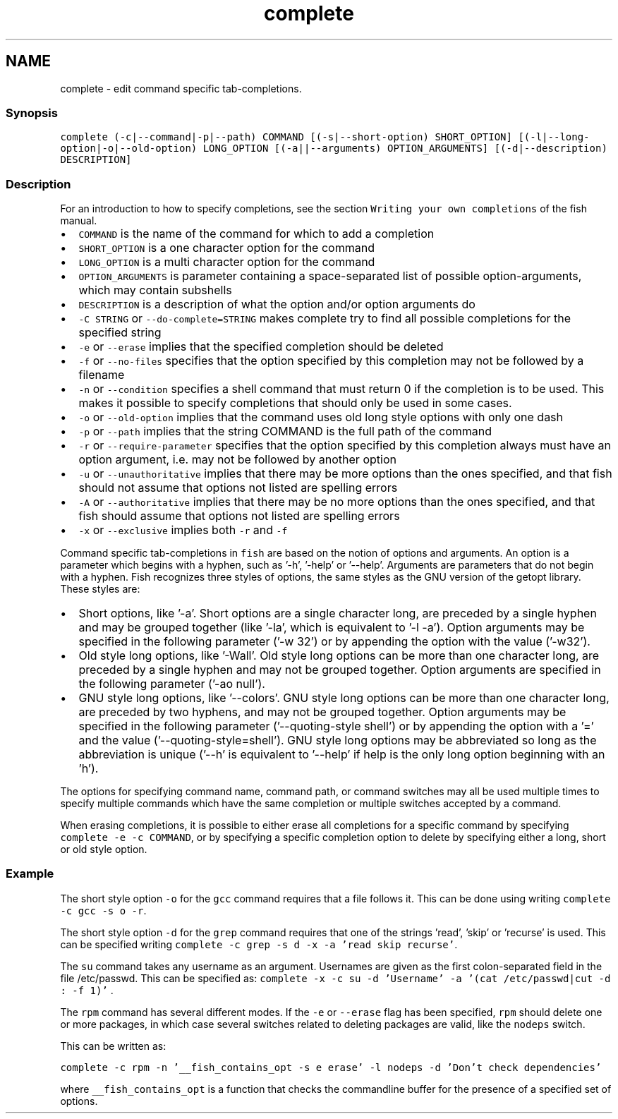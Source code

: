 .TH "complete" 1 "16 Jun 2009" "Version 1.23.1" "fish" \" -*- nroff -*-
.ad l
.nh
.SH NAME
complete - edit command specific tab-completions.
.PP
.SS "Synopsis"
\fCcomplete (-c|--command|-p|--path) COMMAND [(-s|--short-option) SHORT_OPTION] [(-l|--long-option|-o|--old-option) LONG_OPTION [(-a||--arguments) OPTION_ARGUMENTS] [(-d|--description) DESCRIPTION] \fP
.SS "Description"
For an introduction to how to specify completions, see the section \fCWriting your own completions\fP of the fish manual.
.PP
.IP "\(bu" 2
\fCCOMMAND\fP is the name of the command for which to add a completion
.IP "\(bu" 2
\fCSHORT_OPTION\fP is a one character option for the command
.IP "\(bu" 2
\fCLONG_OPTION\fP is a multi character option for the command
.IP "\(bu" 2
\fCOPTION_ARGUMENTS\fP is parameter containing a space-separated list of possible option-arguments, which may contain subshells
.IP "\(bu" 2
\fCDESCRIPTION\fP is a description of what the option and/or option arguments do
.IP "\(bu" 2
\fC-C STRING\fP or \fC--do-complete=STRING\fP makes complete try to find all possible completions for the specified string
.IP "\(bu" 2
\fC-e\fP or \fC--erase\fP implies that the specified completion should be deleted
.IP "\(bu" 2
\fC-f\fP or \fC--no-files\fP specifies that the option specified by this completion may not be followed by a filename
.IP "\(bu" 2
\fC-n\fP or \fC--condition\fP specifies a shell command that must return 0 if the completion is to be used. This makes it possible to specify completions that should only be used in some cases.
.IP "\(bu" 2
\fC-o\fP or \fC--old-option\fP implies that the command uses old long style options with only one dash
.IP "\(bu" 2
\fC-p\fP or \fC--path\fP implies that the string COMMAND is the full path of the command
.IP "\(bu" 2
\fC-r\fP or \fC--require-parameter\fP specifies that the option specified by this completion always must have an option argument, i.e. may not be followed by another option
.IP "\(bu" 2
\fC-u\fP or \fC--unauthoritative\fP implies that there may be more options than the ones specified, and that fish should not assume that options not listed are spelling errors
.IP "\(bu" 2
\fC-A\fP or \fC--authoritative\fP implies that there may be no more options than the ones specified, and that fish should assume that options not listed are spelling errors
.IP "\(bu" 2
\fC-x\fP or \fC--exclusive\fP implies both \fC-r\fP and \fC-f\fP
.PP
.PP
Command specific tab-completions in \fCfish\fP are based on the notion of options and arguments. An option is a parameter which begins with a hyphen, such as '-h', '-help' or '--help'. Arguments are parameters that do not begin with a hyphen. Fish recognizes three styles of options, the same styles as the GNU version of the getopt library. These styles are:
.PP
.IP "\(bu" 2
Short options, like '-a'. Short options are a single character long, are preceded by a single hyphen and may be grouped together (like '-la', which is equivalent to '-l -a'). Option arguments may be specified in the following parameter ('-w 32') or by appending the option with the value ('-w32').
.IP "\(bu" 2
Old style long options, like '-Wall'. Old style long options can be more than one character long, are preceded by a single hyphen and may not be grouped together. Option arguments are specified in the following parameter ('-ao null').
.IP "\(bu" 2
GNU style long options, like '--colors'. GNU style long options can be more than one character long, are preceded by two hyphens, and may not be grouped together. Option arguments may be specified in the following parameter ('--quoting-style shell') or by appending the option with a '=' and the value ('--quoting-style=shell'). GNU style long options may be abbreviated so long as the abbreviation is unique ('--h' is equivalent to '--help' if help is the only long option beginning with an 'h').
.PP
.PP
The options for specifying command name, command path, or command switches may all be used multiple times to specify multiple commands which have the same completion or multiple switches accepted by a command.
.PP
When erasing completions, it is possible to either erase all completions for a specific command by specifying \fCcomplete -e -c COMMAND\fP, or by specifying a specific completion option to delete by specifying either a long, short or old style option.
.SS "Example"
The short style option \fC-o\fP for the \fCgcc\fP command requires that a file follows it. This can be done using writing \fCcomplete -c gcc -s o -r\fP.
.PP
The short style option \fC-d\fP for the \fCgrep\fP command requires that one of the strings 'read', 'skip' or 'recurse' is used. This can be specified writing \fCcomplete -c grep -s d -x -a 'read skip recurse'\fP.
.PP
The \fCsu\fP command takes any username as an argument. Usernames are given as the first colon-separated field in the file /etc/passwd. This can be specified as: \fCcomplete -x -c su -d 'Username' -a '(cat /etc/passwd|cut -d : -f 1)' \fP.
.PP
The \fCrpm\fP command has several different modes. If the \fC-e\fP or \fC--erase\fP flag has been specified, \fCrpm\fP should delete one or more packages, in which case several switches related to deleting packages are valid, like the \fCnodeps\fP switch.
.PP
This can be written as:
.PP
\fCcomplete -c rpm -n '__fish_contains_opt -s e erase' -l nodeps -d 'Don't check dependencies'\fP
.PP
where \fC__fish_contains_opt\fP is a function that checks the commandline buffer for the presence of a specified set of options. 
